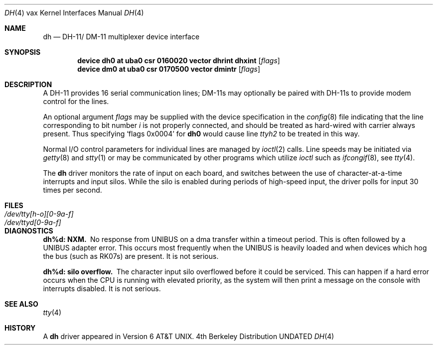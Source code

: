 .\" Copyright (c) 1980, 1991 Regents of the University of California.
.\" All rights reserved.
.\"
.\" %sccs.include.redist.man%
.\"
.\"     @(#)dh.4	6.3 (Berkeley) 3/27/91
.\"
.Dd 
.Dt DH 4 vax
.Os BSD 4
.Sh NAME
.Nm dh
.Nd
.Tn DH-11 Ns / Tn DM-11
multiplexer device interface
.Sh SYNOPSIS
.Cd "device dh0 at uba0 csr 0160020 vector dhrint dhxint" Op Ar flags
.Cd "device dm0 at uba0 csr 0170500 vector dmintr" Op Ar flags
.Sh DESCRIPTION
A
.Tn DH-11
provides 16 serial communication lines;
.Tn DM-11 Ns s
may optionally be
paired with
.Tn DH-11 Ns s
to provide modem control for the lines.
.Pp
An optional argument
.Ar flags
may be supplied with the device specification
in the
.Xr config 8
file indicating
that the line corresponding to
bit number
.Ar i
is not properly
connected, and should be treated as hard-wired with carrier
always present.  Thus specifying
.Ql flags 0x0004
for
.Li dh0
would cause line
.Pa ttyh2
to be treated in this way.
.Pp
Normal I/O
control parameters for individual lines are managed by
.Xr ioctl 2
calls.
Line speeds may be initiated via
.Xr getty 8
and
.Xr stty 1
or may be communicated by other programs which
utilize
.Xr ioctl
such as
.Xr ifcongif 8 ,
see
.Xr tty 4  .
.Pp
The
.Nm dh
driver monitors the rate of input on each board,
and switches between the use of character-at-a-time interrupts
and input silos.
While the silo is enabled during periods of high-speed input,
the driver polls for input 30 times per second.
.Sh FILES
.Bl -tag -width /dev/tty[h-o][0-9a-f]x -compact
.It Pa /dev/tty[h-o][0-9a-f]
.It Pa /dev/ttyd[0-9a-f]
.El
.Sh DIAGNOSTICS
.Bl -diag
.It dh%d: NXM.
No response from
.Tn UNIBUS
on a dma transfer
within a timeout period.  This is often followed by a
.Tn UNIBUS
adapter
error.  This occurs most frequently when the
.Tn UNIBUS
is heavily loaded
and when devices which hog the bus (such as
.Tn RK07 Ns s) are present.
It is not serious.
.Pp
.It dh%d: silo overflow.
The character input silo overflowed
before it could be serviced.  This can happen if a hard error occurs
when the
.Tn CPU
is running with elevated priority, as the system will
then print a message on the console with interrupts disabled.
It is not serious.
.El
.Sh SEE ALSO
.Xr tty 4
.Sh HISTORY
A
.Nm
driver appeared in
.At v6 .
